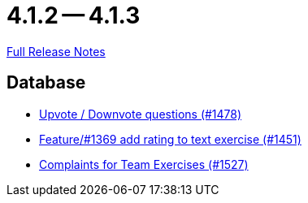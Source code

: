 // SPDX-FileCopyrightText: 2023 Artemis Changelog Contributors
//
// SPDX-License-Identifier: CC-BY-SA-4.0

= 4.1.2 -- 4.1.3

link:https://github.com/ls1intum/Artemis/releases/tag/4.1.3[Full Release Notes]

== Database

* link:https://www.github.com/ls1intum/Artemis/commit/02a08af48364722256bf3831b5de7c01b3674ab0[Upvote / Downvote questions (#1478)]
* link:https://www.github.com/ls1intum/Artemis/commit/ee77b4f535f949582ae0eb271a5f41472f761ed4[Feature/#1369 add rating to text exercise (#1451)]
* link:https://www.github.com/ls1intum/Artemis/commit/6f185885cb265c9cd1bf82b9f5a02cd3e80268e9[Complaints for Team Exercises (#1527)]


